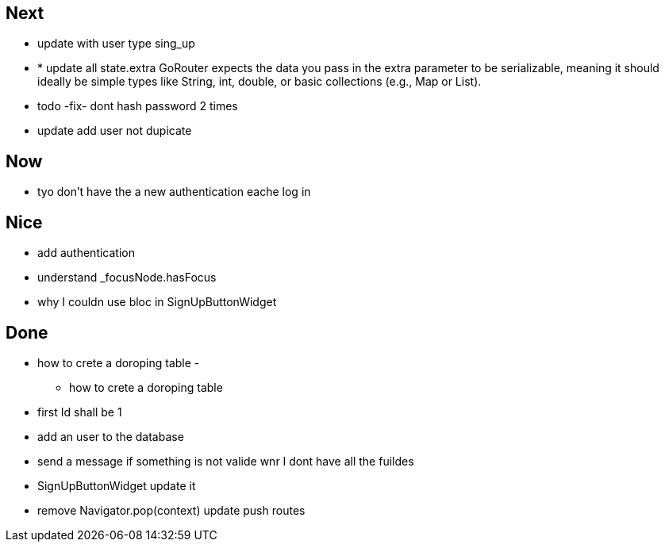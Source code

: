 == Next

* update with user type sing_up
* * update all state.extra GoRouter expects the data you pass in the extra parameter to be serializable, meaning
it should ideally be simple types like String, int, double, or basic collections (e.g., Map or List).
* todo -fix- dont hash password 2 times

* update add user not dupicate

== Now

* tyo don't have the a new authentication eache log in

== Nice

* add authentication
* understand _focusNode.hasFocus
* why I couldn use bloc in SignUpButtonWidget

== Done

* how to crete a doroping table -
** how to crete a doroping table
* first Id shall be 1
* add an user to the database
* send a message if something is not valide wnr I dont have all the fuildes
* SignUpButtonWidget update it
* remove Navigator.pop(context) update push routes